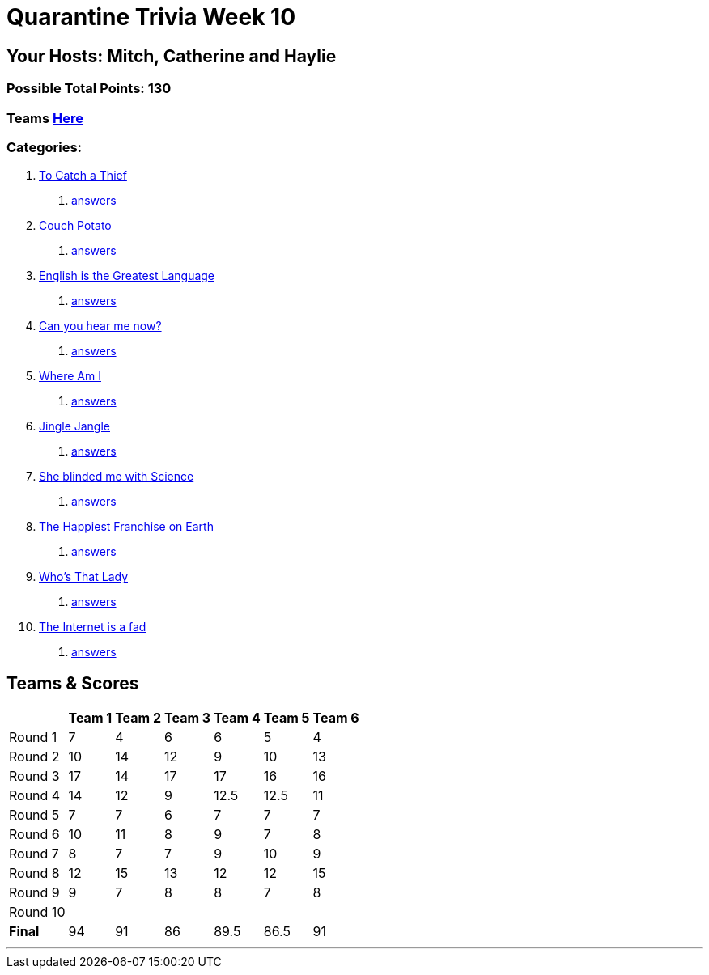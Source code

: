 = Quarantine Trivia Week 10
:basepath: July25/questions/round_

== Your Hosts: Mitch, Catherine and Haylie

=== Possible Total Points: 130

=== Teams link:./teams/july25teams.html[Here]

=== Categories:


1. link:{basepath}1/tocatchathief.html[To Catch a Thief]
    a. link:{basepath}1/tocatchathief_Answers.html[answers]
2. link:{basepath}2/CouchPotato.html[Couch Potato]
    a. link:{basepath}2/CouchPotato_Answers.html[answers]
3. link:{basepath}3/Englishisthegreatest.html[English is the Greatest Language]
    a. link:{basepath}3/Englishisthegreatest_Answers.html[answers]
4. link:{basepath}4/canyouhearmenow.html[Can you hear me now?]
    a. link:{basepath}4/canyouhearmenow_Answers.html[answers]
5. link:{basepath}5/Whereami.html[Where Am I]
    a. link:{basepath}5/Whereami_Answers.html[answers]
6. link:{basepath}6/jinglejangle.html[Jingle Jangle]
    a. link:{basepath}6/jinglejangle_Answers.html[answers]
7. link:{basepath}7/SCIENCE.html[She blinded me with Science]
    a. link:{basepath}7/SCIENCE_Answers.html[answers]
8. link:{basepath}8/disney.html[The Happiest Franchise on Earth]
    a. link:{basepath}8/disney_answers.html[answers]
9. link:{basepath}9/Whatsinaname.html[Who's That Lady]
    a. link:{basepath}9/Whatsinaname_Answers.html[answers]
10. link:{basepath}10/memes.html[The Internet is a fad]
    a. link:{basepath}10/memes_Answers.html[answers]

== Teams & Scores

[%autowidth,stripes=even,]
|===
| | Team 1 | Team 2 |Team 3 | Team 4 | Team 5 | Team 6

|Round 1
| 7
| 4
| 6
| 6
| 5
| 4

|Round 2   
| 10
| 14
| 12
| 9
| 10
| 13

| Round 3
| 17
| 14
| 17
| 17
| 16
| 16

|Round 4
| 14
| 12
| 9
| 12.5
| 12.5
| 11

|Round 5
| 7
| 7
| 6
| 7
| 7
| 7

|Round 6
| 10
| 11
| 8
| 9
| 7
| 8

|Round 7
| 8
| 7
| 7
| 9
| 10
| 9

|Round 8
| 12
| 15
| 13
| 12
| 12
| 15

|Round 9
| 9
| 7
| 8
| 8
| 7
| 8

|Round 10
|
|
|
|
|
|

|*Final*
| 94
| 91
| 86
| 89.5
| 86.5
| 91
|===

'''

